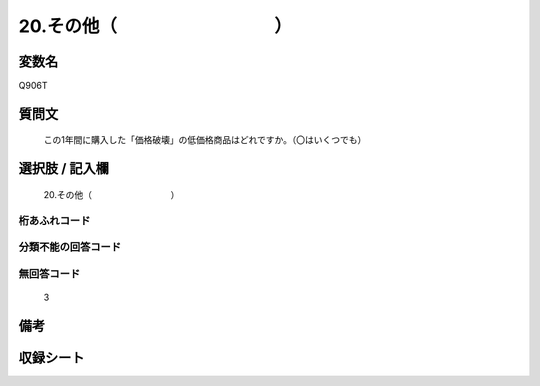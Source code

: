 .. title:: Q906T
.. rst-class:: item
====================================================================================================
20.その他（　　　　　　　　　）
====================================================================================================

.. rst-class:: varname
変数名
==================

Q906T

.. rst-class:: question
質問文
==================


   この1年間に購入した「価格破壊」の低価格商品はどれですか。（〇はいくつでも）



.. rst-class:: answer
選択肢 / 記入欄
======================

  20.その他（　　　　　　　　　）



.. rst-class:: overflow
桁あふれコード
-------------------------------
  


.. rst-class:: not_available
分類不能の回答コード
-------------------------------------
  


.. rst-class:: not_available
無回答コード
-------------------------------------
  3


.. rst-class:: bikou
備考
==================



.. rst-class:: include_sheet
収録シート
=======================================
.. hlist::
   :columns: 3
   
   
   * p3_4
   
   * p6_4
   
   


.. index:: Q906T